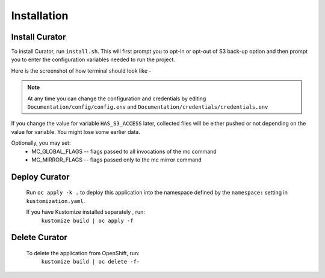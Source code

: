 Installation
============

.. _install:

Install Curator
---------------
To install Curator, run ``install.sh``. This will first prompt you to opt-in or opt-out of S3 back-up option and then prompt you to enter the configuration variables needed to run the project.

Here is the screenshot of how terminal should look like - 

.. image:: images/installScript.png
    :width: 600px
    :align: center
    :alt: alternate text

.. note::

   At any time you can change the configuration and credentials  by editing 
   ``Documentation/config/config.env`` and ``Documentation/credentials/credentials.env``

If you change the value for variable ``HAS_S3_ACCESS`` later, collected files will be either pushed or not depending on the value for variable. You might lose some earlier data. 

Optionally, you may set:
 * MC_GLOBAL_FLAGS -- flags passed to all invocations of the mc command
 * MC_MIRROR_FLAGS -- flags passed only to the mc mirror command


Deploy Curator
---------------

 Run ``oc apply -k .`` to deploy this application into the namespace defined by the ``namespace:`` setting in ``kustomization.yaml``.

 If you have Kustomize installed separately , run:
	``kustomize build | oc apply -f``

Delete Curator
--------------

 To delete the application from OpenShift, run:
   ``kustomize build | oc delete -f-``


.. image:: images/curatorInstall.gif
    :width: 600px
    :align: center
    :alt: alternate text


